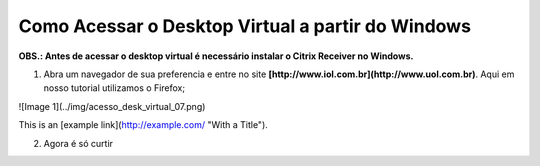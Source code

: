 Como Acessar o Desktop Virtual a partir do Windows
====================================================

**OBS.: Antes de acessar o desktop virtual é necessário instalar o Citrix Receiver no Windows.**

1. Abra um navegador de sua preferencia e entre no site **[http://www.iol.com.br](http://www.uol.com.br)**. Aqui em nosso tutorial utilizamos o Firefox;

![Image 1](../img/acesso_desk_virtual_07.png)

This is an [example link](http://example.com/ "With a Title").

2. Agora é só curtir

